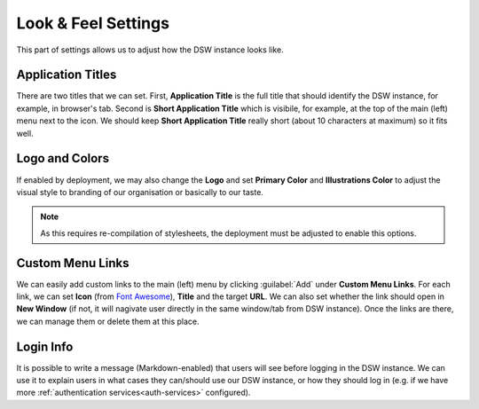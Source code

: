 Look & Feel Settings
********************

This part of settings allows us to adjust how the DSW instance looks like. 


Application Titles
==================

There are two titles that we can set. First, **Application Title** is the full title that should identify the DSW instance, for example, in browser's tab. Second is **Short Application Title** which is visibile, for example, at the top of the main (left) menu next to the icon. We should keep **Short Application Title** really short (about 10 characters at maximum) so it fits well.

Logo and Colors
===============

If enabled by deployment, we may also change the **Logo** and set **Primary Color** and **Illustrations Color** to adjust the visual style to branding of our organisation or basically to our taste.

.. NOTE::

    As this requires re-compilation of stylesheets, the deployment must be adjusted to enable this options.


Custom Menu Links
=================

We can easily add custom links to the main (left) menu by clicking :guilabel:`Add` under **Custom Menu Links**. For each link, we can set **Icon** (from `Font Awesome <https://fontawesome.com/v5/search>`_), **Title** and the target **URL**. We can also set whether the link should open in **New Window** (if not, it will nagivate user directly in the same window/tab from DSW instance). Once the links are there, we can manage them or delete them at this place.

Login Info
==========

It is possible to write a message (Markdown-enabled) that users will see before logging in the DSW instance. We can use it to explain users in what cases they can/should use our DSW instance, or how they should log in (e.g. if we have more :ref:`authentication services<auth-services>` configured).
